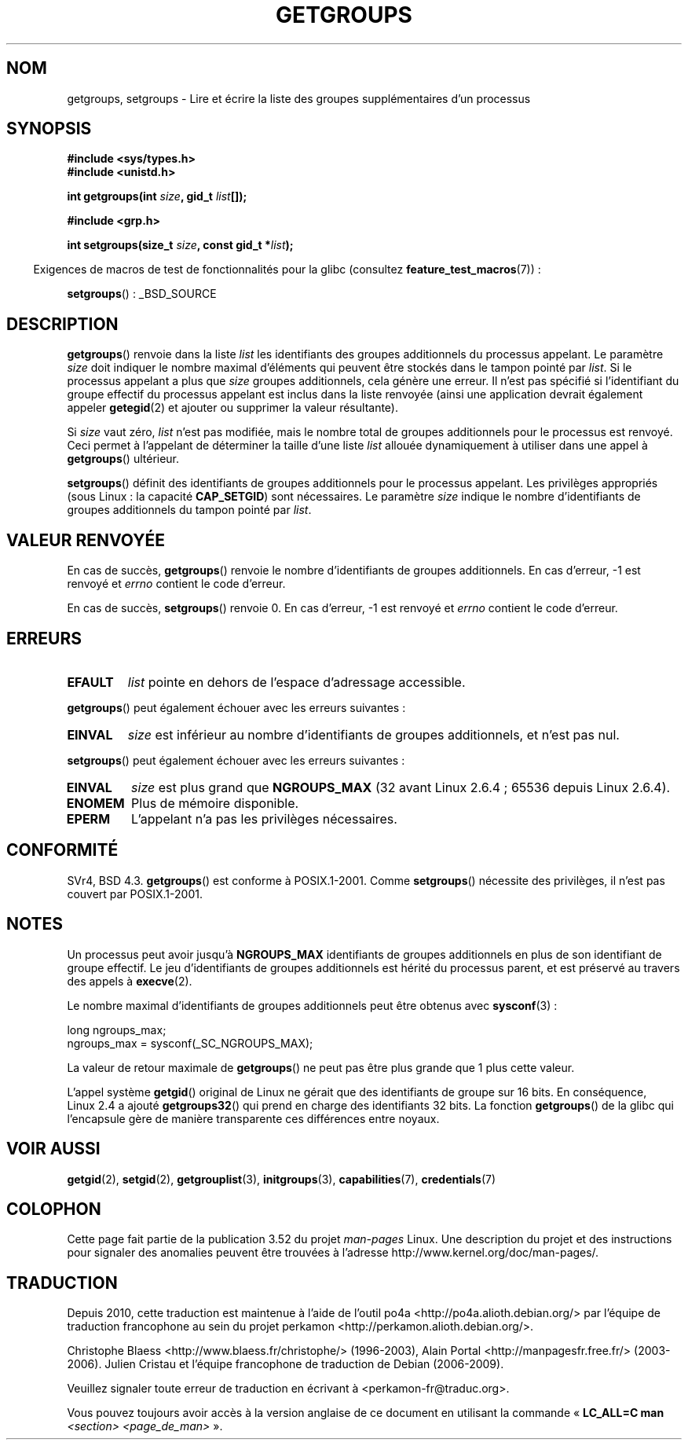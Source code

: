 .\" Copyright 1993 Rickard E. Faith (faith@cs.unc.edu)
.\"
.\" %%%LICENSE_START(VERBATIM)
.\" Permission is granted to make and distribute verbatim copies of this
.\" manual provided the copyright notice and this permission notice are
.\" preserved on all copies.
.\"
.\" Permission is granted to copy and distribute modified versions of this
.\" manual under the conditions for verbatim copying, provided that the
.\" entire resulting derived work is distributed under the terms of a
.\" permission notice identical to this one.
.\"
.\" Since the Linux kernel and libraries are constantly changing, this
.\" manual page may be incorrect or out-of-date.  The author(s) assume no
.\" responsibility for errors or omissions, or for damages resulting from
.\" the use of the information contained herein.  The author(s) may not
.\" have taken the same level of care in the production of this manual,
.\" which is licensed free of charge, as they might when working
.\" professionally.
.\"
.\" Formatted or processed versions of this manual, if unaccompanied by
.\" the source, must acknowledge the copyright and authors of this work.
.\" %%%LICENSE_END
.\"
.\" Modified Thu Oct 31 12:04:29 1996 by Eric S. Raymond <esr@thyrsus.com>
.\" Modified, 27 May 2004, Michael Kerrisk <mtk.manpages@gmail.com>
.\"     Added notes on capability requirements
.\" 2008-05-03, mtk, expanded and rewrote parts of DESCRIPTION and RETURN
.\"     VALUE, made style of page more consistent with man-pages style.
.\"
.\"*******************************************************************
.\"
.\" This file was generated with po4a. Translate the source file.
.\"
.\"*******************************************************************
.TH GETGROUPS 2 "22 novembre 2010" Linux "Manuel du programmeur Linux"
.SH NOM
getgroups, setgroups \- Lire et écrire la liste des groupes supplémentaires
d'un processus
.SH SYNOPSIS
\fB#include <sys/types.h>\fP
.br
\fB#include <unistd.h>\fP
.sp
\fBint getgroups(int \fP\fIsize\fP\fB, gid_t \fP\fIlist\fP\fB[]);\fP
.sp
\fB#include <grp.h>\fP
.sp
\fBint setgroups(size_t \fP\fIsize\fP\fB, const gid_t *\fP\fIlist\fP\fB);\fP
.sp
.in -4n
Exigences de macros de test de fonctionnalités pour la glibc (consultez
\fBfeature_test_macros\fP(7))\ :
.in
.sp
\fBsetgroups\fP()\ : _BSD_SOURCE
.SH DESCRIPTION
.PP
\fBgetgroups\fP() renvoie dans la liste \fIlist\fP les identifiants des groupes
additionnels du processus appelant. Le paramètre \fIsize\fP doit indiquer le
nombre maximal d'éléments qui peuvent être stockés dans le tampon pointé par
\fIlist\fP. Si le processus appelant a plus que \fIsize\fP groupes additionnels,
cela génère une erreur. Il n'est pas spécifié si l'identifiant du groupe
effectif du processus appelant est inclus dans la liste renvoyée (ainsi une
application devrait également appeler \fBgetegid\fP(2) et ajouter ou supprimer
la valeur résultante).

Si \fIsize\fP vaut zéro, \fIlist\fP n'est pas modifiée, mais le nombre total de
groupes additionnels  pour le processus est renvoyé. Ceci permet à
l'appelant de déterminer la taille d'une liste \fIlist\fP allouée dynamiquement
à utiliser dans une appel à \fBgetgroups\fP() ultérieur.
.PP
\fBsetgroups\fP() définit des identifiants de groupes additionnels pour le
processus appelant. Les privilèges appropriés (sous Linux\ : la capacité
\fBCAP_SETGID\fP) sont nécessaires. Le paramètre \fIsize\fP indique le nombre
d'identifiants de groupes additionnels du tampon pointé par \fIlist\fP.
.SH "VALEUR RENVOYÉE"
En cas de succès, \fBgetgroups\fP() renvoie le nombre d'identifiants de groupes
additionnels. En cas d'erreur, \-1 est renvoyé et \fIerrno\fP contient le code
d'erreur.

En cas de succès, \fBsetgroups\fP() renvoie 0. En cas d'erreur, \-1 est renvoyé
et \fIerrno\fP contient le code d'erreur.
.SH ERREURS
.TP 
\fBEFAULT\fP
\fIlist\fP pointe en dehors de l'espace d'adressage accessible.
.PP
\fBgetgroups\fP() peut également échouer avec les erreurs suivantes\ :
.TP 
\fBEINVAL\fP
\fIsize\fP est inférieur au nombre d'identifiants de groupes additionnels, et
n'est pas nul.
.PP
\fBsetgroups\fP() peut également échouer avec les erreurs suivantes\ :
.TP 
\fBEINVAL\fP
\fIsize\fP est plus grand que \fBNGROUPS_MAX\fP (32 avant Linux\ 2.6.4\ ; 65536
depuis Linux\ 2.6.4).
.TP 
\fBENOMEM\fP
Plus de mémoire disponible.
.TP 
\fBEPERM\fP
L'appelant n'a pas les privilèges nécessaires.
.SH CONFORMITÉ
SVr4, BSD\ 4.3. \fBgetgroups\fP() est conforme à POSIX.1\-2001. Comme
\fBsetgroups\fP() nécessite des privilèges, il n'est pas couvert par
POSIX.1\-2001.
.SH NOTES
Un processus peut avoir jusqu'à \fBNGROUPS_MAX\fP identifiants de groupes
additionnels en plus de son identifiant de groupe effectif. Le jeu
d'identifiants de groupes additionnels est hérité du processus parent, et
est préservé au travers des appels à \fBexecve\fP(2).

Le nombre maximal d'identifiants de groupes additionnels peut être obtenus
avec \fBsysconf\fP(3)\ :
.nf

    long ngroups_max;
    ngroups_max = sysconf(_SC_NGROUPS_MAX);

.fi
La valeur de retour maximale de \fBgetgroups\fP() ne peut pas être plus grande
que 1 plus cette valeur.

L'appel système \fBgetgid\fP() original de Linux ne gérait que des identifiants
de groupe sur 16\ bits. En conséquence, Linux\ 2.4 a ajouté \fBgetgroups32\fP()
qui prend en charge des identifiants 32\ bits. La fonction \fBgetgroups\fP() de
la glibc qui l'encapsule gère de manière transparente ces différences entre
noyaux.
.SH "VOIR AUSSI"
\fBgetgid\fP(2), \fBsetgid\fP(2), \fBgetgrouplist\fP(3), \fBinitgroups\fP(3),
\fBcapabilities\fP(7), \fBcredentials\fP(7)
.SH COLOPHON
Cette page fait partie de la publication 3.52 du projet \fIman\-pages\fP
Linux. Une description du projet et des instructions pour signaler des
anomalies peuvent être trouvées à l'adresse
\%http://www.kernel.org/doc/man\-pages/.
.SH TRADUCTION
Depuis 2010, cette traduction est maintenue à l'aide de l'outil
po4a <http://po4a.alioth.debian.org/> par l'équipe de
traduction francophone au sein du projet perkamon
<http://perkamon.alioth.debian.org/>.
.PP
Christophe Blaess <http://www.blaess.fr/christophe/> (1996-2003),
Alain Portal <http://manpagesfr.free.fr/> (2003-2006).
Julien Cristau et l'équipe francophone de traduction de Debian\ (2006-2009).
.PP
Veuillez signaler toute erreur de traduction en écrivant à
<perkamon\-fr@traduc.org>.
.PP
Vous pouvez toujours avoir accès à la version anglaise de ce document en
utilisant la commande
«\ \fBLC_ALL=C\ man\fR \fI<section>\fR\ \fI<page_de_man>\fR\ ».
